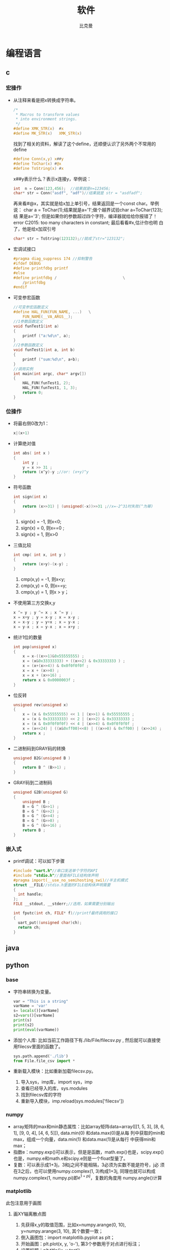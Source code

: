 #+title: 软件
#+author: 比克曼
#+latex_class: org-latex-pdf 
#+toc: tables 
#+latex: \clearpage\pagenumbering{arabic} 
#+options: h:4 
#+startup: overview

* 编程语言
** c
*** 宏操作
- 从注释来看是把x转换成字符串。
  #+begin_src c
    /*
     ,* Macros to transform values
     ,* into environment strings.
     ,*/
    #define XMK_STR(x)  #x
    #define MK_STR(x)   XMK_STR(x)
  #+end_src

  找到了相关的资料，解读了这个define，还顺便认识了另外两个不常用的
  define
  #+begin_src c
    #define Conn(x,y) x##y
    #define ToChar(x) #@x
    #define ToString(x) #x
  #+end_src

  x##y表示什么？表示x连接y，举例说：
  #+begin_src c
    int  n = Conn(123,456);  //结果就是n=123456;
    char* str = Conn("asdf", "adf")//结果就是 str = "asdfadf";
  #+end_src

  再来看#@x，其实就是给x加上单引号，结果返回是一个const char。举例说：
  char a = ToChar(1);结果就是a='1';做个越界试验char a=ToChar(123);结
  果是a='3'; 但是如果你的参数超过四个字符，编译器就给给你报错了！
  error C2015: too many characters in constant; 最后看看#x,估计你也明
  白了，他是给x加双引号
  #+begin_src c
    char* str = ToString(123132);//就成了str="123132";
  #+end_src
- 宏调试接口
  #+begin_src c
    #pragma diag_suppress 174 //抑制警告
    #ifdef DEBUG
    #define printfdbg printf
    #else
    #define printfdbg /                             \
        /printfdbg 
    #endif
  #+end_src
- 可变参宏函数
  #+BEGIN_SRC c 
    //可变参宏函数定义
    #define HAL_FUN(FUN_NAME, ...)   \
        FUN_NAME(__VA_ARGS__);
    //1参数函数定义
    void funTest1(int a)
    {
        printf ("a:%d\n", a);
    }
    //2参数函数定义
    void funTest1(int a, int b)
    {
        printf ("sum:%d\n", a+b);
    }
    //调用实例
    int main(int argc, char* argv[])
    {
        HAL_FUN(funTest1, 2);
        HAL_FUN(funTest1, 1, 3);
        return 0;
    }
  #+END_SRC
*** 位操作
- 将最右侧0改为1：
  #+begin_src c
    x|(x+1) 
  #+end_src
- 计算绝对值
  #+begin_src c
    int abs( int x ) 
    {
        int y ;
        y = x >> 31 ;
        return (x^y)-y ;//or: (x+y)^y
    }
  #+end_src
- 符号函数
  #+begin_src c
    int sign(int x)
    {
        return (x>>31) | (unsigned(-x))>>31 ;//x=-2^31时失败(^为幂)
    }
  #+end_src
  1. sign(x) = -1, 则x<0;
  2. sign(x) = 0, 则x==0 ;
  3. sign(x) = 1, 则x>0
- 三值比较
  #+begin_src c
    int cmp( int x, int y )
    {
        return (x>y)-(x-y) ;
    }
  #+end_src
  1. cmp(x,y) = -1, 则x<y;
  2. cmp(x,y) = 0, 则x==y;
  3. cmp(x,y) = 1, 则x > y；
- 不使用第三方交换x,y
  #+begin_src c
    x ^= y ; y ^= x ; x ^= y ;
    x = x+y ; y = x-y ; x = x-y ;
    x = x-y ; y = y+x ; x = y-x ;
    x = y-x ; x = y-x ; x = x+y ; 
  #+end_src
- 统计1位的数量
  #+begin_src c
    int pop(unsigned x)
    {
        x = x-((x>>1)&0x55555555) ;
        x = (x&0x33333333) + ((x>>2) & 0x33333333 ) ;
        x = (x+(x>>4)) & 0x0f0f0f0f ;
        x = x + (x>>8) ;
        x = x + (x>>16) ;
        return x & 0x0000003f ;
    }
  #+end_src
- 位反转
  #+begin_src c
    unsigned rev(unsigned x)
    {
        x = (x & 0x55555555) << 1 | (x>>1) & 0x55555555 ;
        x = (x & 0x33333333) << 2 | (x>>2) & 0x33333333 ;
        x = (x & 0x0f0f0f0f) << 4 | (x>>4) & 0x0f0f0f0f ;
        x = (x<<24) | ((x&0xff00)<<8) | ((x>>8) & 0xff00) | (x>>24) ;
        return x ;
    }
  #+end_src
- 二进制码到GRAY码的转换
  #+begin_src c
    unsigned B2G(unsigned B )
    {
        return B ^ (B>>1) ;
    }
  #+end_src
- GRAY码到二进制码
  #+begin_src c
    unsigned G2B(unsigned G)
    {
        unsigned B ;
        B = G ^ (G>>1) ;
        B = G ^ (G>>2) ;
        B = G ^ (G>>4) ;
        B = G ^ (G>>8) ;
        B = G ^ (G>>16) ;
        return B ;
    }
  #+end_src
*** 嵌入式
- printf调试：可以如下步骤
  #+begin_src c
    #include "uart.h"//串口发送单个字符的API
    #include "stdio.h"//里面有FILE结构体声明
    #pragma import(__use_no_semihosting_swi)//半主机模式
    struct __FILE//stdio.h里面的FILE结构体声明需要
    {
      int handle;
    };
    FILE __stdout, __stderr;//选用，如果需要分别输出

    int fputc(int ch, FILE* f)//printf最终调用的接口
    {
      uart_put((unsigned char)ch);
      return ch;
    }
  #+end_src  
** java
** python
*** base
- 字符串转换为变量。
  #+begin_src python
    var = "This is a string"
    varName = 'var'
    s= locals()[varName]
    s2=vars()[varName]
    print(s)
    print(s2)
    print(eval(varName))
  #+end_src 
- 添加个人库: 比如当前工作路径下有./lib/File/filecsv.py , 然后就可以直接使
  用filecsv里面的函数了。
  #+begin_src python
    sys.path.append('./lib')
    from File.file_csv import *
  #+end_src
- 重新载入模块：比如重新加载filecsv.py。
  1. 导入sys，imp库，import sys，imp
  2. 查看已经导入的库，sys.modules
  3. 找到filecsv库的字符
  4. 重新导入模块，imp.reload(sys.modules['filecsv'])
*** numpy
- array矩阵的max和min静态属性：比如array矩阵data=array([[1, 5, 3],
  [8, 6, 1], [9, 0, 4], [4, 6, 5]]), data.min(0) 和data.max(0)是从每
  列中获取的min和max，组成一个向量，data.min(1) 和data.max(1)是从每行
  中获得min和max； 
- 指数e：numpy.exp()可以表示，但是是函数，math.exp()也是，scipy.exp()
  也是，numpy.e和math.e和scipy.e则是一个float型量了。 
- 复数：可以表示成1+3j，3和j之间不能相隔，3必须为实数不能是符号，j必
  须在3之后，也可以使用numpy.complex(1, 3)构成1+3j, 同理也就可以构成
  numpy.complex(1, numpy.pi)即\(e^{1+pi j}\)，复数的角度用
  numpy.angle()计算 
*** matplotlib
此包注意用于画图
**** 画XY轴离散点图
1. 先获得x,y的取值范围，比如x=numpy.arange(0, 10), y=numpy.arange(3,
   10), 其个数要一致； 
2. 倒入画图包：import matplotlib.pyplot as plt；
3. 开始画图：plt.plot(x, y, 'o-'), 第3个参数用于对点进行标注；
4. 设置标题：plt.title('x, y test')
5. 设置X轴说明：plt.xlabel('x label')
6. 设置y轴说明：plt.ylabel('y label')
7. 显示图：plt.show()
*** module
- watermark:
  #+BEGIN_SRC python
    def handle_waterprint ():
        clipboard = QApplication.clipboard()
        img = ImageGrab.grabclipboard()

        outOriginFile = "arch_origin/"+ time.strftime('%y%m%d_%H%M%S') + ".png";

        ### 判断是图片才走下面流程, 否则提示错误
        if isinstance(img, Image.Image):
            img.save(outOriginFile, 'PNG') 
            ttfFile = "msyh.ttf"
            text = "定制的文本 " + time.strftime('%Y-%m-%d %H:%M')
            ### 根据对角线角度来
            wi, he = img.size
            # 角度, 可以旋转文字
            angle = math.atan(he/wi) * 180 / math.pi 
            opacity = 0.3
            ### 保留后边颜色值参数会有蒙层
            watermark = Image.new('RGBA', img.size)  
            ### 保留后边颜色值参数会有蒙层
            # watermark = Image.new('RGBA', img.size, (255,255,255))  
            FONT = ttfFile
            ### 智能放大字体的初始大小
            size = 9
            #得到字体  
            n_font = ImageFont.truetype(FONT, size) 

            n_width, n_height = n_font.getsize(text)  
            text_box = min(watermark.size[0], watermark.size[1])  
            while (n_width+n_height <  text_box):  
                size += 2  
                n_font = ImageFont.truetype(FONT, size=size)  
                #文字逐渐放大，但是要小于图片的宽高最小值 
                n_width, n_height = n_font.getsize(text)  

            # 使用最新的字体大小
            FontShadow = ImageFont.truetype(FONT, size)

            ### 实际控制位置
            text_width = (watermark.size[0] - n_width) / 2  
            text_height = (watermark.size[1] - n_height) / 2  
            #watermark = watermark.resize((text_width,text_height), Image.ANTIALIAS)  
            #在水印层加画笔  
            draw = ImageDraw.Draw(watermark, 'RGBA') 

            expand = 5
            shapeRange = (text_width - expand, text_height - expand, text_width + n_width + expand, text_height + n_height + expand)
            draw.rectangle(shapeRange, 'black', 'white')

            expand = 5
            shapeRange = (text_width - expand, text_height - expand, text_width + n_width + expand, text_height + n_height + expand)
            draw.rectangle(shapeRange, 'black', 'white') 

            ### 类似阴影的效果
            draw.text((text_width - 1,text_height - 1),  
                      text, font=FontShadow, fill="#FFFFFF", outline = "white") 

            draw.text((text_width,text_height),  
                      text, font=n_font, fill="#CD6600")  

            additionText = "附加文本"
            border = 2
            draw.text((text_width, text_height +  n_height + expand + border),  
                      additionText, font=n_font, fill="#000000") 
            draw.text((text_width + border, text_height +  n_height + expand),  
                      additionText, font=n_font, fill="#000000") 
            draw.text((text_width, text_height +  n_height + expand - border),  
                      additionText, font=n_font, fill="#000000") 
            draw.text((text_width - border, text_height +  n_height + expand),  
                      additionText, font=n_font, fill="#000000") 
            draw.text((text_width, text_height +  n_height + expand),  
                      additionText, font=n_font, fill="#FFFFFF")  

            watermark = watermark.rotate(angle, Image.BICUBIC)  
            alpha = watermark.split()[3]  
            alpha = ImageEnhance.Brightness(alpha).enhance(opacity)  
            watermark.putalpha(alpha)  
            outFile = "arch/"+ time.strftime('%y%m%d_%H%M%S') + ".png";
            Image.composite(watermark, img, watermark).save(outFile, 'PNG')  

            ############# 下面这个似乎容易出错导致死掉
            clipboard.setImage(QImage(outFile))
            # print(clipboard)
        else:
            print("not image")
  #+END_SRC
  


